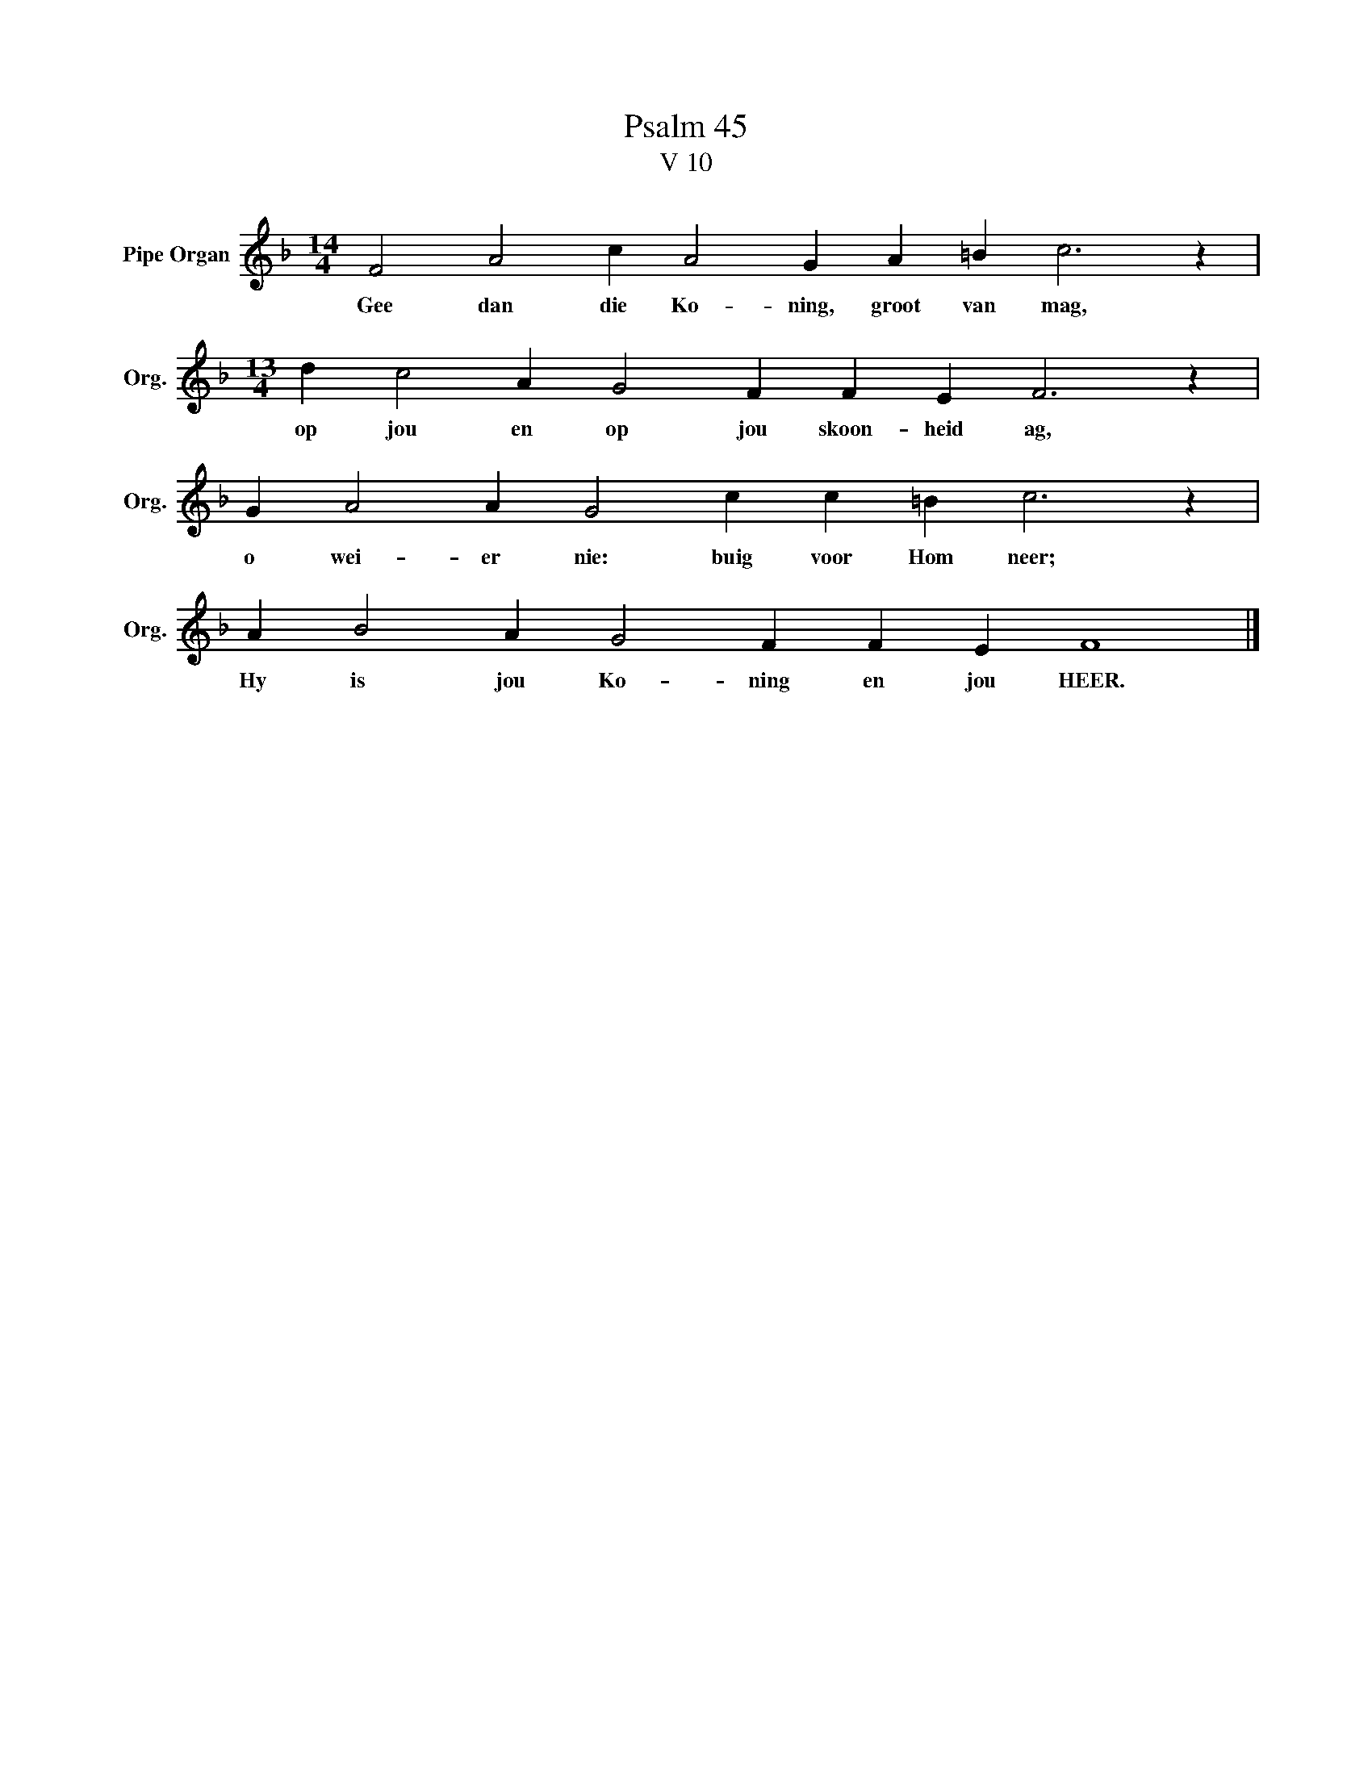 X:1
T:Psalm 45
T:V 10
L:1/4
M:14/4
I:linebreak $
K:F
V:1 treble nm="Pipe Organ" snm="Org."
V:1
 F2 A2 c A2 G A =B c3 z |$[M:13/4] d c2 A G2 F F E F3 z |$ G A2 A G2 c c =B c3 z |$ %3
w: Gee dan die Ko- ning, groot van mag,|op jou en op jou skoon- heid ag,|o wei- er nie: buig voor Hom neer;|
 A B2 A G2 F F E F4 |] %4
w: Hy is jou Ko- ning en jou HEER.|

